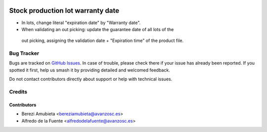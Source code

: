 .. image:: https://img.shields.io/badge/licence-AGPL--3-blue.svg
    :target: http://www.gnu.org/licenses/agpl-3.0-standalone.html
    :alt: License: AGPL-3

==================================
Stock production lot warranty date
==================================

* In lots, change literal "expiration date" by "Warranty date".
* When validating an out picking: update the guarantee date of all lots of the
 out picking, assigning the validation date + "Expiration time" of the product
 file.


Bug Tracker
===========

Bugs are tracked on `GitHub Issues
<https://github.com/avanzosc/odoo-addons/issues>`_. In case of trouble,
please check there if your issue has already been reported. If you spotted
it first, help us smash it by providing detailed and welcomed feedback.

Do not contact contributors directly about support or help with technical issues.

Credits
=======

Contributors
------------

* Berezi Amubieta <bereziamubieta@avanzosc.es>
* Alfredo de la Fuente <alfredodelafuente@avanzosc.es>
